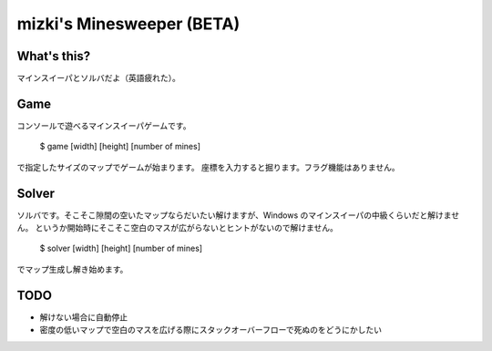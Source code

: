 mizki's Minesweeper (BETA)
==========================

What's this?
------------

マインスイーパとソルバだよ（英語疲れた）。

Game
----

コンソールで遊べるマインスイーパゲームです。

    $ game [width] [height] [number of mines]

で指定したサイズのマップでゲームが始まります。
座標を入力すると掘ります。フラグ機能はありません。

Solver
------

ソルバです。そこそこ隙間の空いたマップならだいたい解けますが、Windows のマインスイーパの中級くらいだと解けません。
というか開始時にそこそこ空白のマスが広がらないとヒントがないので解けません。

    $ solver [width] [height] [number of mines]

でマップ生成し解き始めます。

TODO
----

- 解けない場合に自動停止
- 密度の低いマップで空白のマスを広げる際にスタックオーバーフローで死ぬのをどうにかしたい
